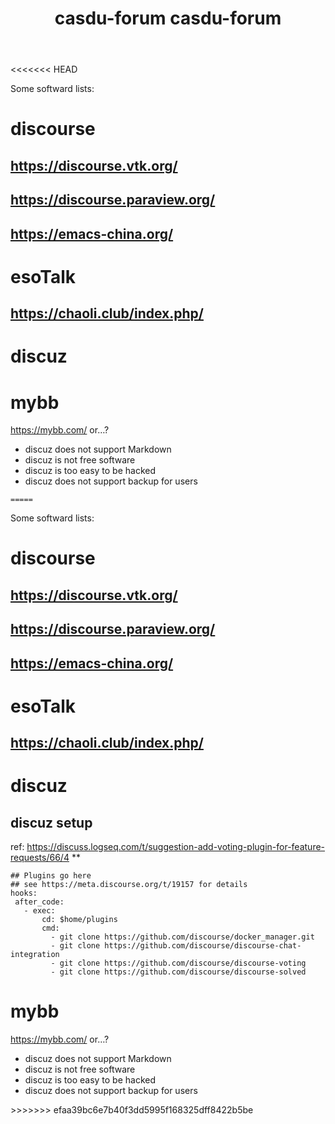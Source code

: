 <<<<<<< HEAD
#+TITLE: casdu-forum
#+CREATED:       [2020-10-30 Fri 12:08]
#+LAST_MODIFIED: [2020-10-30 Fri 12:08]

Some softward lists:
* discourse
** https://discourse.vtk.org/
** https://discourse.paraview.org/
** https://emacs-china.org/

* esoTalk
** https://chaoli.club/index.php/

* discuz

* mybb
https://mybb.com/
or...?

- discuz does not support Markdown
- discuz is not free software
- discuz is too easy to be hacked
- discuz does not support backup for users
=======
#+TITLE: casdu-forum
#+CREATED:       [2020-10-30 Fri 12:08]
#+LAST_MODIFIED: [2020-10-30 Fri 12:08]

Some softward lists:
* discourse
** https://discourse.vtk.org/
** https://discourse.paraview.org/
** https://emacs-china.org/

* esoTalk
** https://chaoli.club/index.php/

* discuz
** discuz setup
ref: https://discuss.logseq.com/t/suggestion-add-voting-plugin-for-feature-requests/66/4
**
#+BEGIN_SRC
## Plugins go here
## see https://meta.discourse.org/t/19157 for details
hooks:
 after_code:
   - exec:
       cd: $home/plugins
       cmd:
         - git clone https://github.com/discourse/docker_manager.git
         - git clone https://github.com/discourse/discourse-chat-integration
         - git clone https://github.com/discourse/discourse-voting
         - git clone https://github.com/discourse/discourse-solved
#+END_SRC
* mybb
https://mybb.com/
or...?

- discuz does not support Markdown
- discuz is not free software
- discuz is too easy to be hacked
- discuz does not support backup for users
>>>>>>> efaa39bc6e7b40f3dd5995f168325dff8422b5be
